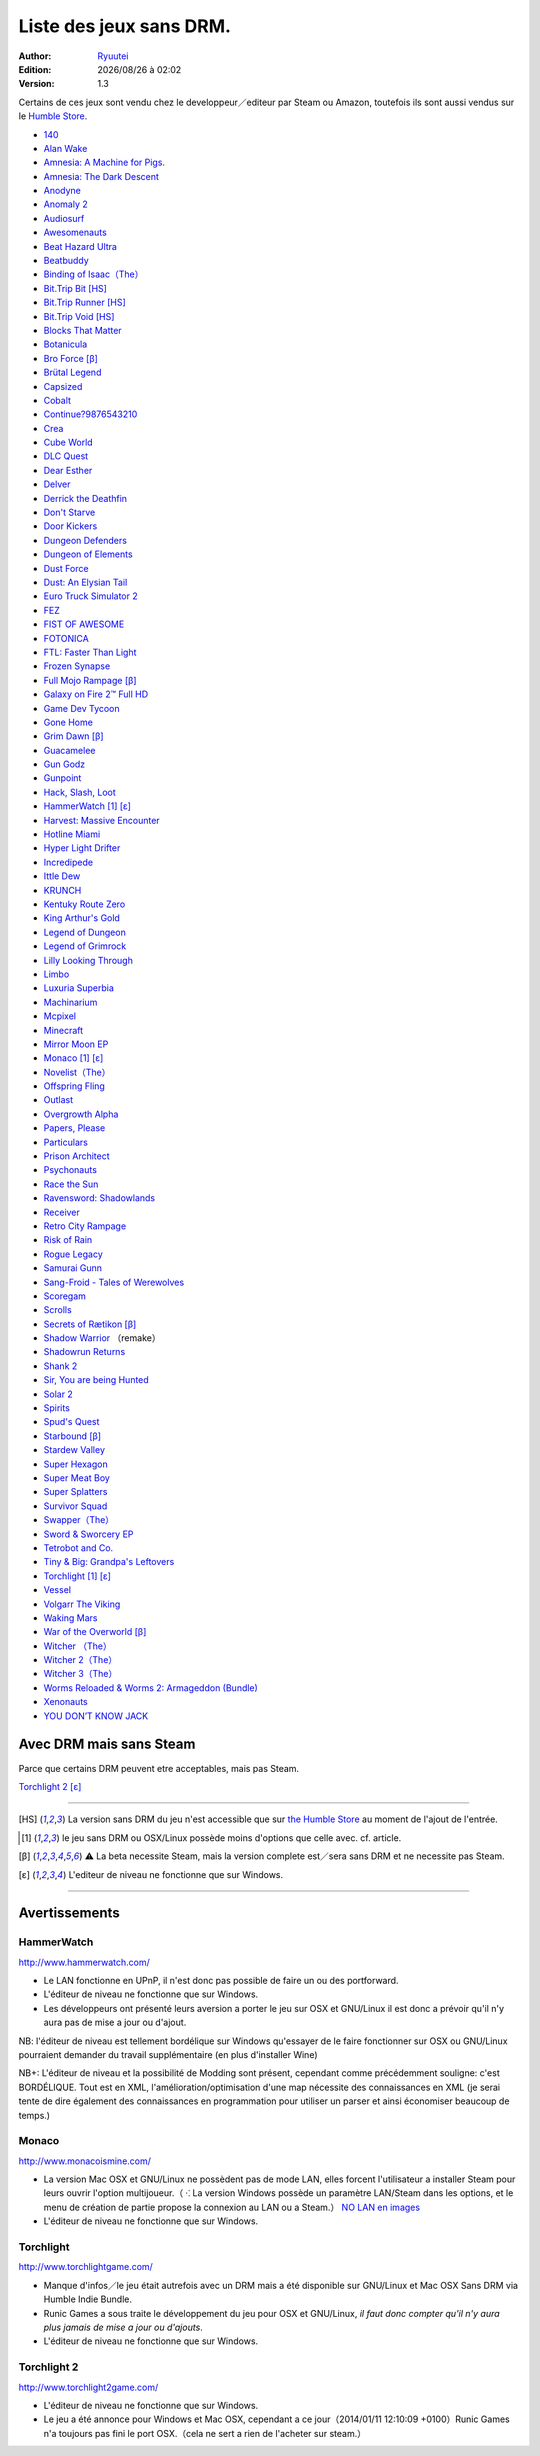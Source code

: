 .. template for ReST
    toctree:
    Entries (titles directly)
    :maxdepth: 2
    :numbered:
    :titlesonly:
    :glob:  (files and folders)
    :hidden:

    .. math:: (a + b)^2 = a^2 + 2ab + b^2
        :label: truc \n
    some other paragraph with :eq:`truc` which ref. or :math:`inline maths`

    `hyperlink <http://stuff.com>`_
    hyperlink_
    .. _hyperlink: http://stuff.com

    footnote ref[n]_.
        .. [n] footnote stuff with no : after "[n]"

    :download:`title <file>`
    :ref:`text : to be linked` # will link to :
    .. _text \: to be linked:

    Word
        to define.
    r"""raw python like line"""
    #. auto enumerated stuff.
    #. auto enumerated stuff.
    .. image:: path/image.png
    .. NAME image:: path/image.png   // then after refered as |NAME|
    Titles, chapter and paragraphs :
    # with overline, for parts
    * with overline, for chapters
    =, for sections
    -, for subsections
    ^, for subsubsections
    ", for paragraphs

.. index:: DRM Free

.. |date| date:: %Y/%m/%d
.. |time| date:: %H:%M

Liste des jeux sans DRM.
========================

:Author: `Ryuutei <https://twitter.com/Ryuutei>`_
:Edition: |date| à |time|
:Version: 1.3

Certains de ces jeux sont vendu chez le developpeur／editeur par Steam ou Amazon, toutefois ils sont aussi vendus sur le `Humble Store <https://www.humblebundle.com/store>`_.


- `140 <http://game140.com/>`_ |win| |osx| |lin|
- `Alan Wake <http://remedygames.com/games/>`_ |win|
- `Amnesia: A Machine for Pigs. <http://aamfp.com/>`_ |win| |osx| |lin|
- `Amnesia: The Dark Descent <http://www.amnesiagame.com/#buy>`_ |win| |osx| |lin|
- `Anodyne <https://twitter.com/seagaia2>`_ |win| |osx| |lin| |and|
- `Anomaly 2 <http://www.11bitstudios.com/>`_ |win| |osx| |lin| |and|
- `Audiosurf <http://www.audio-surf.com/>`_ |win|
- `Awesomenauts <http://www.awesomenauts.com/html/shop.html>`_ |win| |osx| |lin|
- `Beat Hazard Ultra <http://www.coldbeamgames.com/>`_ |win| |osx| |lin| |and|
- `Beatbuddy <http://www.threaks.com/>`_ |win| |osx| |lin|
- `Binding of Isaac（The） <http://edmundm.com/>`_  |win| |osx| |lin|
- `Bit.Trip Bit <http://gaijingames.com/>`_ [HS]_ |win| |osx| |lin|
- `Bit.Trip Runner <http://gaijingames.com/>`_ [HS]_ |win| |osx| |lin|
- `Bit.Trip Void <http://gaijingames.com/>`_ [HS]_ |win| |osx| |lin|
- `Blocks That Matter <http://www.swingswingsubmarine.com/>`_ |win| |osx| |lin|
- `Botanicula <http://www.botanicula.net/buy-botanicula.html>`_ |win| |osx| |lin|
- `Bro Force <http://freelives.net/broforce-game>`_ [β]_ |win| |osx|
- `Brütal Legend <http://www.doublefine.com/>`_  |win| |osx| |lin|
- `Capsized <http://www.capsizedgame.com/>`_  |win| |osx| |lin|
- `Cobalt <http://playcobalt.com/>`_ |win| |osx|
- `Continue?9876543210 <http://jasonoda.com/>`_ |win| |osx| |lin|
- `Crea <http://siegegames.com/>`_ |win| |osx| |lin|
- `Cube World <https://picroma.com/>`_ |win| |osx|
- `DLC Quest <http://goingloudstudios.com/games/dlc-quest/>`_ |win| |osx|
- `Dear Esther <http://dear-esther.com/>`_  |win| |osx| |lin|
- `Delver <http://www.delvergame.com/>`_ |win| |osx| |lin| |and|
- `Derrick the Deathfin <http://derrickthedeathfin.com/buy.html>`_ |win| |osx|
- `Don't Starve <http://www.dontstarvegame.com/>`_ |win| |osx| |lin|
- `Door Kickers <http://inthekillhouse.com/>`_ |win| |osx| |lin|
- `Dungeon Defenders <http://dungeondefenders.com/>`_  |win| |osx| |lin| |and|
- `Dungeon of Elements <http://frogdice.com/>`_ |win| |osx| |lin|
- `Dust Force <http://dustforce.com/buy>`_ |win| |osx| |lin|
- `Dust: An Elysian Tail <http://www.noogy.com/main.html>`_  |win| |osx| |lin|
- `Euro Truck Simulator 2 <http://www.scssoft.com/eurotrucksimulator2.php>`_  |win| |lin|
- `FEZ <http://polytroncorporation.com/what-is-fez>`_  |win| |osx| |lin|
- `FIST OF AWESOME <http://fistofawesome.com/>`_ |and|
- `FOTONICA <http://www.santaragione.com/>`_ |win| |osx| |lin|
- `FTL: Faster Than Light <http://www.ftlgame.com/>`_ |win| |osx| |lin|
- `Frozen Synapse <http://www.frozensynapse.com/>`_  |win| |osx| |lin| |and|
- `Full Mojo Rampage <http://www.overthetopgames.com/>`_ [β]_ |win|
- `Galaxy on Fire 2™ Full HD <http://www.fishlabs.net/>`_ |win|
- `Game Dev Tycoon <http://www.greenheartgames.com/app/game-dev-tycoon/>`_ |win| |osx| |lin|
- `Gone Home <http://thefullbrightcompany.com/>`_ |win| |osx| |lin|
- `Grim Dawn <http://grimdawn.com/>`_ [β]_ |win|
- `Guacamelee <http://guacamelee.com/>`_ |win|
- `Gun Godz <http://vlambeer.itch.io/gun-godz>`_ |win| |osx|
- `Gunpoint <http://www.gunpointgame.com/>`_ |win|
- `Hack, Slash, Loot <http://www.hackslashloot.com/purchase.html>`_ |win| |osx| |lin|
- `HammerWatch`_ [1]_ [ε]_ |win| |osx|
- `Harvest: Massive Encounter <http://www.oxeyegames.com/harvest-massive-encounter/>`_ |win| |osx|
- `Hotline Miami <http://www.dennaton.com/>`_ |win| |osx| |lin|
- `Hyper Light Drifter <http://www.heart-machine.com/>`_  |win| |osx| |lin|
- `Incredipede <http://northwaygames.com/>`_  |win| |osx| |lin| |and|
- `Ittle Dew <http://www.ittledew.com/>`_ |win| |osx| |lin|
- `KRUNCH <http://krunchgame.com/>`_ |win| |osx| |lin|
- `Kentuky Route Zero <http://kentuckyroutezero.com/>`_ |win| |osx| |lin|
- `King Arthur's Gold <http://kag2d.com/en/download>`_ |win| |osx| |lin|
- `Legend of Dungeon <http://www.robotloveskitty.com/LoD/buy.php>`_ |win| |osx| |lin|
- `Legend of Grimrock <http://www.grimrock.net/>`_ |win| |osx| |lin|
- `Lilly Looking Through <http://geetagames.com/>`_ |win| |osx|
- `Limbo <http://limbogame.org/>`_  |win| |osx| |lin|
- `Luxuria Superbia <http://www.tale-of-tales.com/>`_ |win| |osx| |lin| |and|
- `Machinarium <http://amanita-design.net/games/machinarium.html>`_ |win| |osx| |lin|
- `Mcpixel <http://sos.gd/>`_ |win| |osx| |lin| |and|
- `Minecraft <http://www.minecraft.net>`_ |win| |osx| |lin|
- `Mirror Moon EP <http://www.santaragione.com/>`_ |win| |osx| |lin|
- `Monaco`_ [1]_ [ε]_ |win| |osx|
- `Novelist（The） <http://www.thenovelistgame.com/>`_ |win| |osx|
- `Offspring Fling <http://amandle.com/>`_ |win| |osx| |lin|
- `Outlast <http://redbarrelsgames.com/>`_ |win|
- `Overgrowth Alpha <http://www.wolfire.com/>`_ |win| |osx| |lin|
- `Papers, Please <http://papersplea.se/>`_ |win| |osx|
- `Particulars <http://www.seethroughstudios.com/>`_ |win| |osx| |lin|
- `Prison Architect <http://www.introversion.co.uk/>`_ |win| |osx| |lin|
- `Psychonauts <http://www.doublefine.com/>`_  |win| |osx| |lin|
- `Race the Sun <http://flippfly.com/>`_ |win| |osx| |lin|
- `Ravensword: Shadowlands <http://crescentmoongames.com/>`_ |win| |osx| |lin|
- `Receiver <http://www.wolfire.com/>`_ |win| |osx| |lin|
- `Retro City Rampage <http://www.vblank.com/>`_ |win|
- `Risk of Rain <http://riskofraingame.com/team/>`_ |win|
- `Rogue Legacy <http://roguelegacy.com/>`_ |win| |osx| |lin|
- `Samurai Gunn <http://maxistentialism.com/samuraigunn/>`_ |win|
- `Sang-Froid - Tales of Werewolves <http://www.sangfroidgame.com/>`_  |win|
- `Scoregam <http://www.charliesgames.com/Scoregasm/>`_ |win| |osx| |lin|
- `Scrolls <https://scrolls.com/>`_ |win| |osx|
- `Secrets of Rætikon <http://brokenrul.es/>`_ [β]_ |win| |osx| |lin|
- `Shadow Warrior <http://flyingwildhog.com/games>`_ （remake）  |win|
- `Shadowrun Returns <http://harebrained-schemes.com/>`_ |win| |osx| |lin|
- `Shank 2 <http://kleientertainment.com/>`_ |win| |osx| |lin|
- `Sir, You are being Hunted <http://www.big-robot.com/2012/03/12/sir-you-are-being-hunted/>`_ |win| |osx| |lin|
- `Solar 2 <http://murudai.com/>`_ |win| |osx| |lin|
- `Spirits <http://www.spacesofplay.com/>`_ |win| |osx| |lin| |and|
- `Spud's Quest <http://www.spudsquest.com/>`_ |win| |osx| |lin|
- `Starbound <http://playstarbound.com/>`_ [β]_ |win| |osx| |lin|
- `Stardew Valley <http://stardewvalley.net/>`_ |win|
- `Super Hexagon <http://www.superhexagon.com/>`_ |win| |osx| |lin| |and|
- `Super Meat Boy <http://www.supermeatboy.com/>`_ |win| |osx| |lin|
- `Super Splatters <http://spikysnail.com/>`_ |win| |osx|
- `Survivor Squad <http://www.survivor-squad.com/buy.html>`_ |win| |osx| |lin|
- `Swapper（The） <http://facepalmgames.com/the-swapper/>`_ |win|
- `Sword & Sworcery EP <http://www.swordandsworcery.com/>`_ |win| |osx| |lin|
- `Tetrobot and Co. <http://www.swingswingsubmarine.com/games/tetrobot-and-co/>`_ |win| |osx| |lin|
- `Tiny & Big: Grandpa's Leftovers <http://blackpants.de/>`_ |win| |osx| |lin|
- `Torchlight`_ [1]_ [ε]_ |win| |osx| |lin|
- `Vessel <http://www.strangeloopgames.com/>`_ |win| |osx| |lin|
- `Volgarr The Viking <http://www.crazyvikingstudios.com/>`_ |win|
- `Waking Mars <http://www.tigerstylegames.com/>`_ |win| |osx| |lin|
- `War of the Overworld <http://wftogame.com/>`_ [β]_ |win| |osx|
- `Witcher  （The） <http://www.thewitcher.com/>`_ |win| |osx|
- `Witcher 2（The） <http://www.thewitcher.com/>`_ |win| |osx|
- `Witcher 3（The） <http://www.thewitcher.com/>`_ |win| |osx|
- `Worms Reloaded & Worms 2: Armageddon (Bundle) <http://www.team17.com/>`_  |win| |osx| |lin| |and|
- `Xenonauts <http://www.goldhawkinteractive.com/>`_ |win|
- `YOU DON’T KNOW JACK <http://jackboxgames.com/>`_  |win| |osx| |lin|

.. - ` <>`_ |win| |osx| |lin|
.. - ` <>`_ |win| |osx| |lin| |and|

.. DEBUT DE LA LISTE LIGNE     55

Avec DRM mais sans Steam
------------------------

Parce que certains DRM peuvent etre acceptables, mais pas Steam.


`Torchlight 2`_ [ε]_ |win| |osx|

****

.. [HS] La version sans DRM du jeu n'est accessible que sur `the Humble Store <https://www.humblebundle.com/store>`_ au moment de l'ajout de l'entrée.

.. [1] le jeu sans DRM ou OSX/Linux possède moins d'options que celle avec. cf. article.

.. [β] ⚠ La beta necessite Steam, mais la version complete est／sera sans DRM et ne necessite pas Steam.

.. [ε] L'editeur de niveau ne fonctionne que sur Windows.


.. |lin| image:: img/linux.svg
.. |osx| image:: img/osx.svg
.. |win| image:: img/windows.svg
.. |and| image:: img/android.svg

****

Avertissements
--------------

HammerWatch
___________

`<http://www.hammerwatch.com/>`_ |win| |osx| |lin|

- Le LAN fonctionne en UPnP, il n'est donc pas possible de faire un ou des portforward.

- L'éditeur de niveau ne fonctionne que sur Windows.

- Les développeurs ont présenté leurs aversion a porter le jeu sur OSX et GNU/Linux il est donc a prévoir qu'il n'y aura pas de mise a jour ou d'ajout.

NB: l'éditeur de niveau est tellement bordélique sur Windows qu'essayer de le faire fonctionner sur OSX ou GNU/Linux pourraient demander du travail supplémentaire (en plus d'installer Wine)

NB+: L'éditeur de niveau et la possibilité de Modding sont présent, cependant comme précédemment souligne: c'est BORDÉLIQUE. Tout est en XML, l'amélioration/optimisation d'une map nécessite des connaissances en XML (je serai tente de dire également des connaissances en programmation pour utiliser un parser et ainsi économiser beaucoup de temps.)



Monaco
______

`<http://www.monacoismine.com/>`_ |win| |osx|


- La version Mac OSX et GNU/Linux ne possèdent pas de mode LAN, elles forcent l'utilisateur a installer Steam pour leurs ouvrir l'option multijoueur.（ ⁖ La version Windows possède un paramètre LAN/Steam dans les options, et le menu de création de partie propose la connexion au LAN ou a Steam.） `NO LAN en images <https://plus.google.com/+RyuuteiSebastienBLANC/posts/3ddGhWGoCiK>`_

- L'éditeur de niveau ne fonctionne que sur Windows.


Torchlight
__________

`<http://www.torchlightgame.com/>`_ |win| |osx| |lin|

- Manque d'infos／le jeu était autrefois avec un DRM mais a été disponible sur GNU/Linux et Mac OSX Sans DRM via Humble Indie Bundle.

- Runic Games a sous traite le développement du jeu pour OSX et GNU/Linux, *il faut donc compter qu'il n'y aura plus jamais de mise a jour ou d'ajouts*.

- L'éditeur de niveau ne fonctionne que sur Windows.


Torchlight 2
____________

`<http://www.torchlight2game.com/>`_ |win| |osx|

- L'éditeur de niveau ne fonctionne que sur Windows.

- Le jeu a été annonce pour Windows et Mac OSX, cependant a ce jour（2014/01/11 12:10:09 +0100）Runic Games n'a toujours pas fini le port OSX.（cela ne sert a rien de l'acheter sur steam.）
